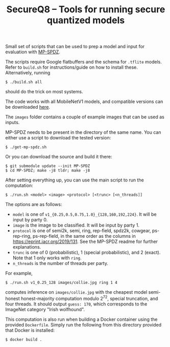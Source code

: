 #+TITLE: SecureQ8 -- Tools for running secure quantized models

Small set of scripts that can be used to prep a model and input for evaluation
with [[https://github.com/data61/MP-SPDZ/][MP-SPDZ]].

The scripts require Google flatbuffers and the schema for ~.tflite~
models. Refer to ~build.sh~ for instructions/guide on how to install
these. Alternatively, running

: $ ./build.sh all

should do the trick on most systems.

The code works with all MobileNetV1 models, and compatible versions can be
downloaded [[https://www.tensorflow.org/lite/guide/hosted_models][here]].

The ~images~ folder contains a couple of example images that can be used as
inputs.

MP-SPDZ needs to be present in the directory of the same name. You can
either use a script to download the tested version:

: $ ./get-mp-spdz.sh

Or you can download the source and build it there:

: $ git submodule update --init MP-SPDZ
: $ cd MP-SPDZ; make -j8 tldr; make -j8

After setting everything up, you can use the main script to run the
computation:

: $ ./run.sh <model> <image> <protocol> [<trunc> [<n_threads]]

The options are as follows:
- =model= is one of =v1_{0.25,0.5,0.75,1.0}_{128,160,192,224}=. It
  will be input by party 0.
- =image= is the image to be classified. It will be input by party 1.
- =protocol= is one of semi2k, semi, ring, rep-field, spdz2k, cowgear,
  ps-rep-ring, ps-rep-field, in the same order as the columns in
  <https://eprint.iacr.org/2019/131>. See the MP-SPDZ readme for
  further explanations.
- =trunc= is one of 0 (probabilistic), 1 (special probabilistic), and
  2 (exact). Note that 1 only works with =ring=.
- =n_threads= is the number of threads per party.

For example,

: $ ./run.sh v1_0.25_128 images/collie.jpg ring 1 4

computes inference on =images/collie.jpg= with the cheapest model
semi-honest honest-majority computation modulo 2^72, special
truncation, and four threads. It should output =guess: 170=, which
corresponds to the ImageNet category "Irish wolfhound".

This computation is also run when building a Docker container using
the provided =Dockerfile=. Simply run the following from this
directory provided that Docker is installed:

: $ docker build .
